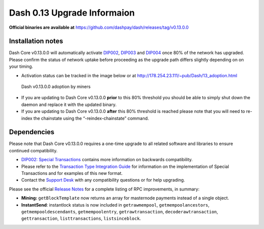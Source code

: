 .. meta::
   :description: The upgrade to Dash 0.13.0 involves changes to signature formats as defined in DIP3. This documentation highlights the upgrade steps and progress.
   :keywords: dash, cryptocurrency, masternode, miners, pools, exchanges, wallets, maintenance, dip3, upgrade, deterministic, dmt

.. _dip3-dev-upgrade:

============================
Dash 0.13 Upgrade Informaion
============================

**Official binaries are available at** https://github.com/dashpay/dash/releases/tag/v0.13.0.0


Installation notes
==================

Dash Core v0.13.0.0 will automatically activate `DIP002
<https://github.com/dashpay/dips/blob/master/dip-0002.md>`__, `DIP003
<https://github.com/dashpay/dips/blob/master/dip-0003.md>`__ and `DIP004
<https://github.com/dashpay/dips/blob/master/dip-0004.md>`__ once 80% of
the network has upgraded. Please confirm the status of network uptake
before proceeding as the upgrade path differs slightly depending on on
your timing.

- Activation status can be tracked in the image below or at 
  http://178.254.23.111/~pub/Dash/13_adoption.html

.. figure:: http://178.254.23.111/~pub/13_adoption.png

   Dash v0.13.0.0 adoption by miners

- If you are updating to Dash Core v0.13.0.0 **prior** to this 80%
  threshold  you should be able to simply shut down the daemon and
  replace it with  the updated binary.

- If you are updating to Dash Core v0.13.0.0 **after** this 80%
  threshold is reached please note that you will need to re-index the
  chainstate using the “-reindex-chainstate” command.

Dependencies
============

Please note that Dash Core v0.13.0.0 requires a one-time upgrade to all
related software and libraries to ensure continued compatibility.

- `DIP002: Special Transactions <https://github.com/dashpay/dips/blob/master/dip-0002.md#compatibility>`__ 
  contains more information on backwards compatibility.


- Please refer to the `Transaction Type Integration Guide <https://github.com/dashpay/docs/raw/master/binary/merchants/Integration-Resources-Dash-v0.13.0-Transaction-Types.pdf>`__ 
  for information on the implementation of Special Transactions and for
  examples of this new format.

- Contact the `Support Desk <https://support.dash.org/en/support/home>`__ 
  with any compatibility questions or for help upgrading.

Please see the official `Release Notes <https://github.com/dashpay/dash/blob/v0.13.0.0/doc/release-notes.md#rpc-changes>`__ 
for a complete listing of RPC improvements, in summary:

- **Mining:** ``getBlockTemplate`` now returns an array for masternode 
  payments instead of a single object.

- **InstantSend**: instantlock status is now included in
  ``getrawmempool``,   ``getmempoolancestors``, 
  ``getmempooldescendants``, ``getmempoolentry``, ``getrawtransaction``, 
  ``decoderawtransaction``, ``gettransaction``, ``listtransactions``, 
  ``listsinceblock``.

